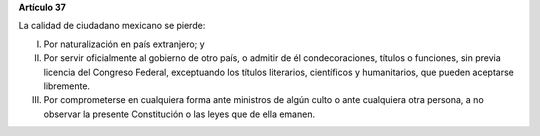**Artículo 37**

La calidad de ciudadano mexicano se pierde:

I. Por naturalización en país extranjero; y

II. Por servir oficialmente al gobierno de otro país, o admitir de él
    condecoraciones, títulos o funciones, sin previa licencia del
    Congreso Federal, exceptuando los títulos literarios, científicos y
    humanitarios, que pueden aceptarse libremente.

III. Por comprometerse en cualquiera forma ante ministros de algún culto
     o ante cualquiera otra persona, a no observar la presente
     Constitución o las leyes que de ella emanen.
